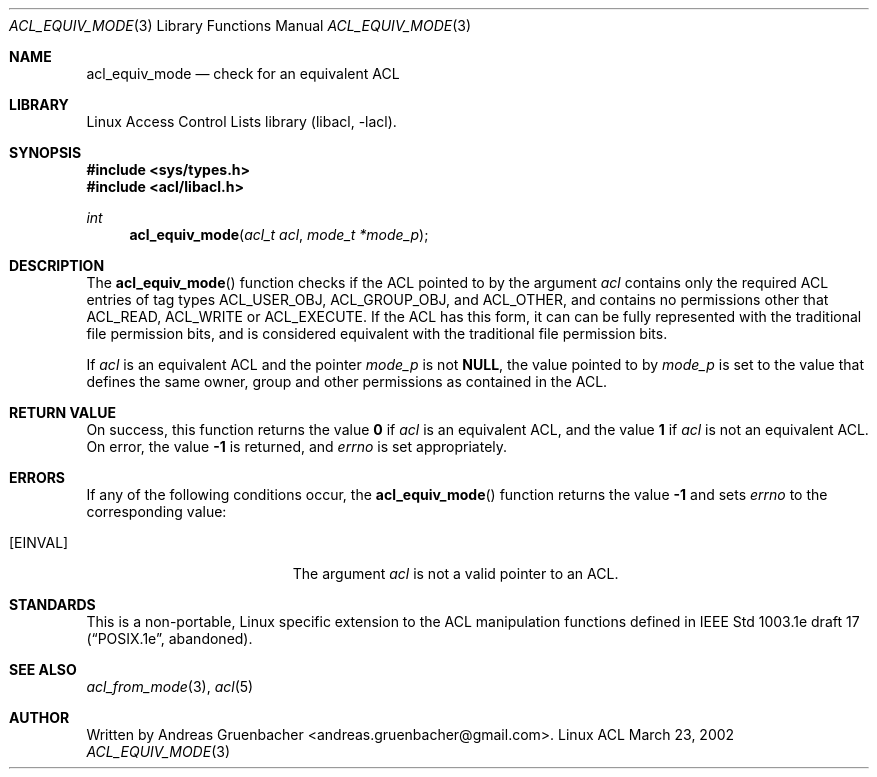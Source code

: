 .\" Access Control Lists manual pages
.\"
.\" (C) 2002 Andreas Gruenbacher, <andreas.gruenbacher@gmail.com>
.\"
.\" This is free documentation; you can redistribute it and/or
.\" modify it under the terms of the GNU General Public License as
.\" published by the Free Software Foundation; either version 2 of
.\" the License, or (at your option) any later version.
.\"
.\" The GNU General Public License's references to "object code"
.\" and "executables" are to be interpreted as the output of any
.\" document formatting or typesetting system, including
.\" intermediate and printed output.
.\"
.\" This manual is distributed in the hope that it will be useful,
.\" but WITHOUT ANY WARRANTY; without even the implied warranty of
.\" MERCHANTABILITY or FITNESS FOR A PARTICULAR PURPOSE.  See the
.\" GNU General Public License for more details.
.\"
.\" You should have received a copy of the GNU General Public
.\" License along with this manual.  If not, see
.\" <http://www.gnu.org/licenses/>.
.\"
.Dd March 23, 2002
.Dt ACL_EQUIV_MODE 3
.Os "Linux ACL"
.Sh NAME
.Nm acl_equiv_mode
.Nd check for an equivalent ACL
.Sh LIBRARY
Linux Access Control Lists library (libacl, \-lacl).
.Sh SYNOPSIS
.In sys/types.h
.In acl/libacl.h
.Ft int
.Fn acl_equiv_mode "acl_t acl" "mode_t *mode_p"
.Sh DESCRIPTION
The
.Fn acl_equiv_mode
function checks if the ACL pointed to by the argument
.Va acl
contains only the required ACL entries of tag types
ACL_USER_OBJ, ACL_GROUP_OBJ, and ACL_OTHER, and contains no
permissions other that ACL_READ, ACL_WRITE or ACL_EXECUTE.
If the ACL has this form, it can can be fully represented with
the traditional file permission bits, and is considered
equivalent with the traditional file permission bits.
.Pp
If
.Va acl
is an equivalent ACL and the pointer
.Va mode_p
is not
.Li NULL , 
the value pointed to by
.Va mode_p
is set to the value that defines the same owner, group and other
permissions as contained in
the ACL.
.Sh RETURN VALUE
On success, this function returns the value
.Li 0
if
.Va acl
is an equivalent ACL, and the value
.Li 1
if
.Va acl
is not an equivalent ACL. On error, the value
.Li -1
is returned, and
.Va errno
is set appropriately.
.Sh ERRORS
If any of the following conditions occur, the
.Fn acl_equiv_mode
function returns the value
.Li -1
and sets
.Va errno
to the corresponding value:
.Bl -tag -width Er
.It Bq Er EINVAL
The argument
.Va acl
is not a valid pointer to an ACL.
.El
.Sh STANDARDS
This is a non-portable, Linux specific extension to the ACL manipulation
functions defined in IEEE Std 1003.1e draft 17 (\(lqPOSIX.1e\(rq, abandoned).
.Sh SEE ALSO
.Xr acl_from_mode 3 ,
.Xr acl 5
.Sh AUTHOR
Written by
.An "Andreas Gruenbacher" Aq andreas.gruenbacher@gmail.com .
